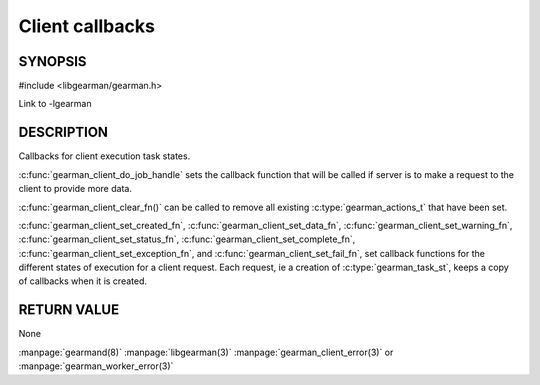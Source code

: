 
================
Client callbacks
================


--------
SYNOPSIS
--------

#include <libgearman/gearman.h>

.. c:type:: gearman_actions_t

.. c:function:: void gearman_client_set_workload_fn(gearman_client_st *client, gearman_workload_fn *function)

.. c:function:: void gearman_client_set_created_fn(gearman_client_st *client, gearman_created_fn *function)

.. c:function:: void gearman_client_set_data_fn(gearman_client_st *client, gearman_data_fn *function)

.. c:function:: void gearman_client_set_warning_fn(gearman_client_st *client, gearman_warning_fn *function)

.. c:function:: void gearman_client_set_status_fn(gearman_client_st *client, gearman_universal_status_fn *function)

.. c:function:: void gearman_client_set_complete_fn(gearman_client_st *client, gearman_complete_fn *function)

.. c:function:: void gearman_client_set_exception_fn(gearman_client_st *client, gearman_exception_fn *function)

.. c:function:: void gearman_client_set_fail_fn(gearman_client_st *client, gearman_fail_fn *function)

.. c:function:: void gearman_client_clear_fn(gearman_client_st *client)

Link to -lgearman

-----------
DESCRIPTION
-----------

Callbacks for client execution task states.

:c:func:`gearman_client_do_job_handle` sets the callback function that will
be called if server is to make a request to the client to provide more data.

:c:func:`gearman_client_clear_fn()` can be called to remove all existing
:c:type:`gearman_actions_t` that have been set.

:c:func:`gearman_client_set_created_fn`,
:c:func:`gearman_client_set_data_fn`,
:c:func:`gearman_client_set_warning_fn`,
:c:func:`gearman_client_set_status_fn`,
:c:func:`gearman_client_set_complete_fn`,
:c:func:`gearman_client_set_exception_fn`, and
:c:func:`gearman_client_set_fail_fn`, set callback functions for the
different states of execution for a client request. Each request, ie
a creation of :c:type:`gearman_task_st`, keeps a copy of callbacks when it
is created.  

------------
RETURN VALUE
------------

None

.. seealso::

:manpage:`gearmand(8)` :manpage:`libgearman(3)` :manpage:`gearman_client_error(3)` or :manpage:`gearman_worker_error(3)`
